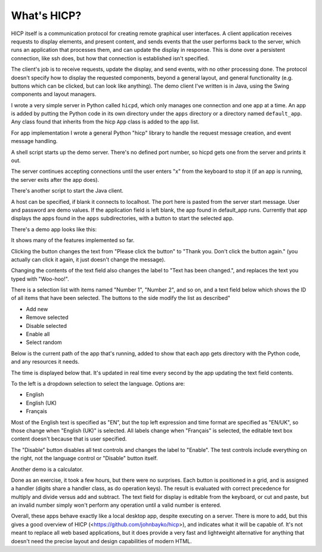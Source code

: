 ============
What's HICP?
============

HICP itself is a communication protocol for creating remote graphical user
interfaces. A client application receives requests to display elements, and
present content, and sends events that the user performs back to the server,
which runs an application that processes them, and can update the display in
response. This is done over a persistent connection, like ssh does, but how
that connection is established isn't specified.

The client's job is to receive requests, update the display, and send events,
with no other processing done. The protocol doesn't specify how to display the
requested components, beyond a general layout, and general functionality (e.g.
buttons which can be clicked, but can look like anything). The demo client I've
written is in Java, using the Swing components and layout managers.

I wrote a very simple server in Python called ``hicpd``, which only manages one
connection and one app at a time. An app is added by putting the Python code in
its own directory under the ``apps`` directory or a directory named
``default_app``. Any class found that inherits from the hicp ``App`` class is
added to the app list.

For app implementation I wrote a general Python "hicp" library to handle the
request message creation, and event message handling.

A shell script starts up the demo server. There's no defined port number, so
hicpd gets one from the server and prints it out.

.. image:: ../../../images/python_server_start.png
   :alt Server socket: 50850

The server continues accepting connections until the user enters "x" from the
keyboard to stop it (if an app is running, the server exits after the app
does).

There's another script to start the Java client.

.. image:: ../../../images/java_client.png
   :alt Host <blank> Port 50850 User user1 Password * Application <blank>

A host can be specified, if blank it connects to localhost. The port here is
pasted from the server start message. User and password are demo values. If the
application field is left blank, the app found in default_app runs. Currently
that app displays the apps found in the ``apps`` subdirectories, with a button
to start the selected app.

There's a demo app looks like this:

.. image:: ../../../images/testml_start.png
   :alt Amazing! Button Please click the button. This is text. English

It shows many of the features implemented so far.

Clicking the button changes the text from "Please click the button" to "Thank
you. Don't click the button again." (you actually can click it again, it just
doesn't change the message).

Changing the contents of the text field also changes the label to "Text has
been changed.", and replaces the text you typed with "Woo-hoo!".

There is a selection list with items named "Number 1", "Number 2", and so on,
and a text field below which shows the ID of all items that have been selected.
The buttons to the side modify the list as described"

- Add new
- Remove selected
- Disable selected
- Enable all
- Select random

Below is the current path of the app that's running, added to show that each
app gets  directory with the Python code, and any resources it needs.

The time is displayed below that. It's updated in real time every second by the
app updating the text field contents.

To the left is a dropdown selection to select the language. Options are:

- English
- English (UK)
- Français

Most of the English text is specified as "EN", but the top left expression and
time format are specified as "EN/UK", so those change when "English (UK)" is
selected. All labels change when "Français" is selected, the editable text box
content doesn't because that is user specified.

.. image:: ../../../images/testml_fr.png
   :alt Sensationel! Bouton Veuillez cliquer sur le bouton. This is text. Français

The "Disable" button disables all test controls and changes the label to
"Enable". The test controls include everything on the right, not the language
control or "Disable" button itself.

Another demo is a calculator.

.. image:: ../../../images/calc_start.png
   :alt Calculator

Done as an exercise, it took a few hours, but there were no surprises. Each
button is positioned in a grid, and is assigned a handler (digits share a
handler class, as do operation keys). The result is evaluated with correct
precedence for multiply and divide versus add and subtract. The text field for
display is editable from the keyboard, or cut and paste, but an invalid number
simply won't perform any operation until a valid number is entered.

Overall, these apps behave exactly like a local desktop app, despite executing
on a server. There is more to add, but this gives a good overview of HICP
(<https://github.com/johnbayko/hicp>), and indicates what it will be capable of.
It's not meant to replace all web based applications, but it does provide a
very fast and lightweight alternative for anything that doesn't need the
precise layout and design capabilities of modern HTML.

